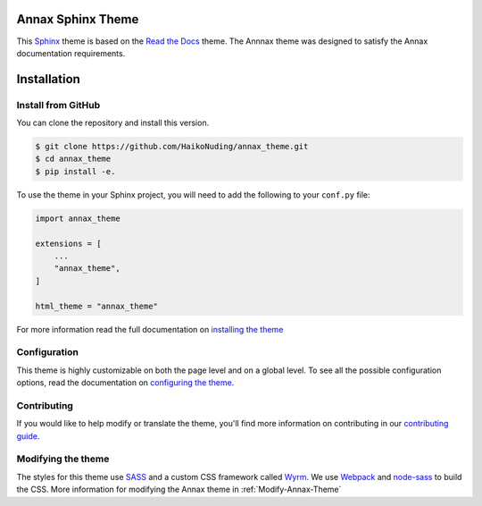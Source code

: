 ******************
Annax Sphinx Theme
******************

.. image:: https://img.shields.io/pypi/v/sphinx_rtd_theme.svg
   :target: https://pypi.python.org/pypi/sphinx_rtd_theme
   :alt: Pypi Version
.. image:: https://travis-ci.org/readthedocs/sphinx_rtd_theme.svg?branch=master
   :target: https://travis-ci.org/readthedocs/sphinx_rtd_theme
   :alt: Build Status
.. image:: https://img.shields.io/pypi/l/sphinx_rtd_theme.svg
   :target: https://pypi.python.org/pypi/sphinx_rtd_theme/
   :alt: License
.. image:: https://readthedocs.org/projects/sphinx-rtd-theme/badge/?version=latest
   :target: http://sphinx-rtd-theme.readthedocs.io/en/latest/?badge=latest
  :alt: Documentation Status

This Sphinx_ theme is based on the `Read the Docs`_ theme. The Annnax theme
was designed to satisfy the Annax documentation requirements.

.. _Sphinx: http://www.sphinx-doc.org
.. _Read the Docs: http://www.readthedocs.org

************
Installation
************

Install from GitHub
===================

You can clone the repository and install this version.

.. code:: console

    $ git clone https://github.com/HaikoNuding/annax_theme.git
    $ cd annax_theme
    $ pip install -e.

To use the theme in your Sphinx project, you will need to add the following to
your ``conf.py`` file:

.. code:: python

    import annax_theme

    extensions = [
        ...
        "annax_theme",
    ]

    html_theme = "annax_theme"

For more information read the full documentation on `installing the theme`_

.. _PyPI: https://pypi.python.org/pypi/sphinx_rtd_theme
.. _installing the theme: https://sphinx-rtd-theme.readthedocs.io/en/latest/installing.html

Configuration
=============

This theme is highly customizable on both the page level and on a global level.
To see all the possible configuration options, read the documentation on
`configuring the theme`_.

.. _configuring the theme: https://sphinx-rtd-theme.readthedocs.io/en/latest/configuring.html

Contributing
============

If you would like to help modify or translate the theme, you'll find more
information on contributing in our `contributing guide`_.

.. _contributing guide: https://sphinx-rtd-theme.readthedocs.io/en/latest/contributing.html

Modifying the theme
===================

The styles for this theme use `SASS`_ and a custom CSS framework called `Wyrm`_.
We use `Webpack`_ and `node-sass`_ to build the CSS.
More information for modifying the Annax theme in :ref:`Modify-Annax-Theme`

.. _SASS: http://www.sass-lang.com/
.. _Wyrm: https://github.com/snide/wyrm/
.. _Webpack: https://webpack.js.org/
.. _node-sass: https://github.com/sass/node-sass